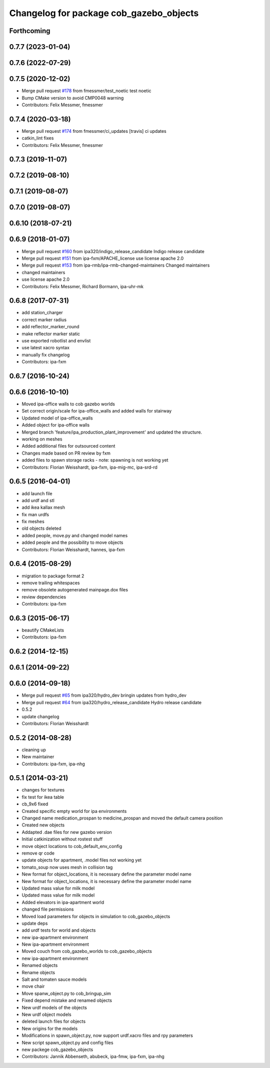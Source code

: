 ^^^^^^^^^^^^^^^^^^^^^^^^^^^^^^^^^^^^^^^^
Changelog for package cob_gazebo_objects
^^^^^^^^^^^^^^^^^^^^^^^^^^^^^^^^^^^^^^^^

Forthcoming
-----------

0.7.7 (2023-01-04)
------------------

0.7.6 (2022-07-29)
------------------

0.7.5 (2020-12-02)
------------------
* Merge pull request `#178 <https://github.com/ipa320/cob_simulation/issues/178>`_ from fmessmer/test_noetic
  test noetic
* Bump CMake version to avoid CMP0048 warning
* Contributors: Felix Messmer, fmessmer

0.7.4 (2020-03-18)
------------------
* Merge pull request `#174 <https://github.com/ipa320/cob_simulation/issues/174>`_ from fmessmer/ci_updates
  [travis] ci updates
* catkin_lint fixes
* Contributors: Felix Messmer, fmessmer

0.7.3 (2019-11-07)
------------------

0.7.2 (2019-08-10)
------------------

0.7.1 (2019-08-07)
------------------

0.7.0 (2019-08-07)
------------------

0.6.10 (2018-07-21)
-------------------

0.6.9 (2018-01-07)
------------------
* Merge pull request `#160 <https://github.com/ipa320/cob_simulation/issues/160>`_ from ipa320/indigo_release_candidate
  Indigo release candidate
* Merge pull request `#151 <https://github.com/ipa320/cob_simulation/issues/151>`_ from ipa-fxm/APACHE_license
  use license apache 2.0
* Merge pull request `#153 <https://github.com/ipa320/cob_simulation/issues/153>`_ from ipa-rmb/ipa-rmb-changed-maintainers
  Changed maintainers
* changed maintainers
* use license apache 2.0
* Contributors: Felix Messmer, Richard Bormann, ipa-uhr-mk

0.6.8 (2017-07-31)
------------------
* add station_charger
* correct marker radius
* add reflector_marker_round
* make reflector marker static
* use exported robotlist and envlist
* use latest xacro syntax
* manually fix changelog
* Contributors: ipa-fxm

0.6.7 (2016-10-24)
------------------

0.6.6 (2016-10-10)
------------------
* Moved ipa-office walls to cob gazebo worlds
* Set correct origin/scale for ipa-office_walls and added walls for stairway
* Updated model of ipa-office_walls
* Added object for ipa-office walls
* Merged branch 'feature/ipa_production_plant_improvement' and updated the structure.
* working on meshes
* Added additional files for outsourced content
* Changes made based on PR review by fxm
* added files to spawn storage racks - note: spawning is not working yet
* Contributors: Florian Weisshardt, ipa-fxm, ipa-mig-mc, ipa-srd-rd

0.6.5 (2016-04-01)
------------------
* add launch file
* add urdf and stl
* add ikea kallax mesh
* fix man urdfs
* fix meshes
* old objects deleted
* added people, move.py and changed model names
* added people and the possibility to move objects
* Contributors: Florian Weisshardt, hannes, ipa-fxm

0.6.4 (2015-08-29)
------------------
* migration to package format 2
* remove trailing whitespaces
* remove obsolete autogenerated mainpage.dox files
* review dependencies
* Contributors: ipa-fxm

0.6.3 (2015-06-17)
------------------
* beautify CMakeLists
* Contributors: ipa-fxm

0.6.2 (2014-12-15)
------------------

0.6.1 (2014-09-22)
------------------

0.6.0 (2014-09-18)
------------------
* Merge pull request `#65 <https://github.com/ipa320/cob_simulation/issues/65>`_ from ipa320/hydro_dev
  bringin updates from hydro_dev
* Merge pull request `#64 <https://github.com/ipa320/cob_simulation/issues/64>`_ from ipa320/hydro_release_candidate
  Hydro release candidate
* 0.5.2
* update changelog
* Contributors: Florian Weisshardt

0.5.2 (2014-08-28)
------------------
* cleaning up
* New maintainer
* Contributors: ipa-fxm, ipa-nhg

0.5.1 (2014-03-21)
------------------
* changes for textures
* fix test for ikea table
* cb_9x6 fixed
* Created specific empty world for ipa environments
* Changed name medication_prospan to medicine_prospan and moved the default camera position
* Created new objects
* Addapted .dae files for new gazebo version
* Initial catkinization without rostest stuff
* move object locations to cob_default_env_config
* remove qr code
* update objects for apartment, .model files not working yet
* tomato_soup now uses mesh in collision tag
* New format for object_locations, it is necessary define the parameter model name
* New format for object_locations, it is necessary define the parameter model name
* Updated mass value for milk model
* Updated mass value for milk model
* Added elevators in ipa-apartment world
* changed file permissions
* Moved load parameters for objects in simulation to cob_gazebo_objects
* update deps
* add urdf tests for world and objects
* new ipa-apartment environment
* New ipa-apartment environment
* Moved couch from cob_gazebo_worlds to cob_gazebo_objects
* new ipa-apartment environment
* Renamed objects
* Rename objects
* Salt and tomaten sauce models
* move chair
* Move spanw_object.py to cob_bringup_sim
* Fixed depend mistake and renamed objects
* New urdf models of the objects
* New urdf object models
* deleted launch files for objects
* New origins for the models
* Modifications in spawn_object.py, now support urdf.xacro files and rpy parameters
* New script spawn_object.py and config files
* new packege cob_gazebo_objects
* Contributors: Jannik Abbenseth, abubeck, ipa-fmw, ipa-fxm, ipa-nhg
